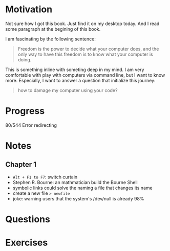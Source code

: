 * Motivation

  Not sure how I got this book. Just find it on my desktop today. And
  I read some paragraph at the begining of this book.

  I am fascinating by the following sentence:

  #+BEGIN_QUOTE
  Freedom is the power to decide what your computer does, and the only
  way to have this freedom is to know what your computer is doing. 
  #+END_QUOTE

  This is something inline with someting deep in my mind. I am very
  comfortable with play with computers via command line, but I want to
  know more. Especially, I want to answer a question that initialize
  this journey:

  #+BEGIN_QUOTE
  how to damage my computer using your code?
  #+END_QUOTE

* Progress
  
  80/544 Error redirecting

* Notes
** Chapter 1

   
   - ~Alt + F1 to F7~: switch curtain
   - Stephen R. Bourne: an mathmatician build the Bourne Shell
   - symbolic links could solve the naming a file that changes its
     name
   - create a new file ~> newfile~
   - joke: warning users that the system's /dev/null is already 98%
     
* Questions
* Exercises

